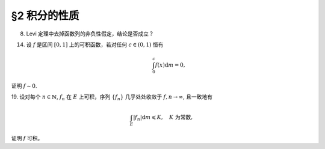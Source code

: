 §2 积分的性质
------------------------------------------

8. Levi 定理中去掉函数列的非负性假定，结论是否成立？

.. proof:solution::

    一般不成立。例如当 :math:`f_n` 的正部与负部积分都是 :math:`\infty` 时， :math:`f_n` 的积分不存在。
    即使当 :math:`f_n` 的积分有定义时，Levi 定理也不一定成立，例如 :math:`E = [0, \infty)`, :math:`f_n(x) = - \chi_{[n, \infty)}`,
    则 :math:`f_n` 的积分为 :math:`- \infty`, 但是 :math:`f_n` 逐点收敛于 :math:`f = 0`, :math:`f` 的积分为 :math:`0`, 此时

    .. math::

        \int_E f \mathrm{d} m = 0 \neq - \infty = \lim_{n \to \infty} \int_E f_n \mathrm{d} m.

    如果加上 :math:`f_n` 的积分都有定义，且 :math:`\displaystyle \int_E f_1 \mathrm{d} m \geqslant - \infty` 这个条件，Levi 定理就成立了。

14. 设 :math:`f` 是区间 :math:`[0, 1]` 上的可积函数，若对任何 :math:`c \in (0, 1)` 恒有

    .. math::

        \int_0^c f(x) \mathrm{d} m = 0,

证明 :math:`f \sim 0`.

.. proof:proof::

    对每个 :math:`n \in \mathbb{N}`, 取

    .. math::

        c_n & = 1 - \dfrac{1}{2n}, \\
        I_n & = (0, c_n) = \left(0, 1 - \dfrac{1}{2n}\right), \\
        E_n & = I_n(f \neq 0) = \{x \in I_n \ :\ f(x) \neq 0\},

    那么 :math:`E_1 \subset E_2 \subset \cdots \subset E_n \subset \cdots` 构成了一个渐张可测集列。另一方面，
    由 :math:`\displaystyle \int_0^{c_n} f(x) \mathrm{d} m = 0` 知 :math:`m E_n = 0`, 那么对于渐张可测集列 :math:`\{E_n\}_{n \in \mathbb{N}}` 有

    .. math::

        m \left(\bigcup_{n=1}^\infty E_n\right) = \lim_{n \to \infty} m E_n = 0.

    由于 :math:`\displaystyle \bigcup_{n=1}^\infty I_n = \bigcup_{n=1}^\infty \left(0, 1 - \dfrac{1}{2n}\right) = (0, 1)`, 所以

    .. math::

        \bigcup_{n=1}^\infty E_n = \{ x \in (0, 1) \ :\ f(x) \neq 0 \},

    它与 :math:`\{ x \in [0, 1] \ :\ f(x) \neq 0 \}` 至多只差一个有限集。记 :math:`I = [0, 1]`,
    那么有 :math:`m I(f \neq 0) = 0`, 即 :math:`f \sim 0`.

19. 设对每个 :math:`n \in \mathbb{N}`, :math:`f_n` 在 :math:`E` 上可积，序列 :math:`\{f_n\}` 几乎处处收敛于 :math:`f, n \to \infty`,
且一致地有

.. math::

    \int_E \lvert f_n \rvert \mathrm{d} m \leqslant K, \quad K \text{ 为常数},

证明 :math:`f` 可积。

.. proof:proof::

    由于 :math:`f_n` 在 :math:`E` 上可积，序列 :math:`\{f_n\}` 几乎处处收敛于 :math:`f, n \to \infty`,
    所以 :math:`\lvert f_n \rvert` 在 :math:`E` 上可积，序列 :math:`\{ \lvert f_n \rvert \}` 几乎处处收敛于 :math:`\lvert f \rvert, n \to \infty`.
    令 :math:`\displaystyle E_0 = E \left( \lim_{n \to \infty} \lvert f_n \rvert \neq \lvert f \rvert \right)`, 那么 :math:`m E_0 = 0`.
    对 :math:`E` 上的非负可测函数列 :math:`\{ f_n \}` 应用 Fatou 引理，有

    .. math::

        K \geqslant \varliminf_{n \to \infty} \int_E \lvert f_n \rvert \mathrm{d} m \geqslant \int_E \varliminf_{n \to \infty} \lvert f_n \rvert \mathrm{d} m & = \int_{E_0} \varliminf_{n \to \infty} \lvert f_n \rvert \mathrm{d} m + \int_{E \setminus E_0} \varliminf_{n \to \infty} \lvert f_n \rvert \mathrm{d} m \\
        & = \int_{E_0} \lvert f \rvert \mathrm{d} m + 0 \\
        & = \int_{E_0} \lvert f \rvert \mathrm{d} m + \int_{E \setminus E_0} \lvert f \rvert \mathrm{d} m \\
        & = \int_E \lvert f \rvert \mathrm{d} m.

    所以 :math:`\lvert f \rvert` 在 :math:`E` 上可积，从而知 :math:`f` 可积。

